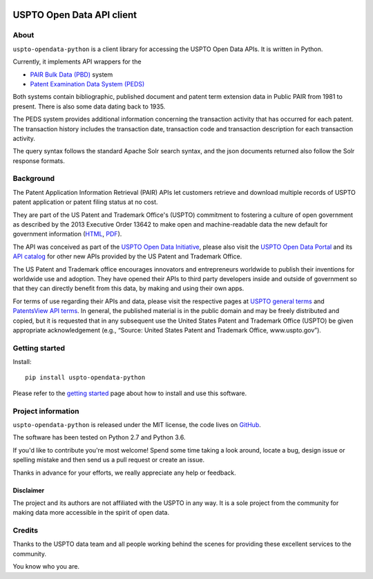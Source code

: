 .. image:: https://img.shields.io/github/tag/ip-tools/uspto-opendata-python.svg
    :target: https://github.com/ip-tools/uspto-opendata-python

.. image:: https://img.shields.io/badge/Python-2.7,%203.6-green.svg
    :target: https://github.com/ip-tools/uspto-opendata-python

##########################
USPTO Open Data API client
##########################


About
=====
``uspto-opendata-python`` is a client library for accessing the USPTO Open Data APIs. It is written in Python.

Currently, it implements API wrappers for the

- `PAIR Bulk Data (PBD)`_ system
- `Patent Examination Data System (PEDS)`_

Both systems contain bibliographic, published document and patent term extension data in Public PAIR from 1981 to present.
There is also some data dating back to 1935.

The PEDS system provides additional information concerning the transaction activity that has occurred for each patent.
The transaction history includes the transaction date, transaction code and transaction description for each transaction activity.

The query syntax follows the standard Apache Solr search syntax, and the json documents returned also follow the Solr response formats.

.. _PAIR Bulk Data (PBD): https://pairbulkdata.uspto.gov/
.. _Patent Examination Data System (PEDS): https://ped.uspto.gov/peds/


Background
==========
The Patent Application Information Retrieval (PAIR) APIs let customers retrieve and download
multiple records of USPTO patent application or patent filing status at no cost.

They are part of the US Patent and Trademark Office's (USPTO) commitment to fostering a culture of open government as
described by the 2013 Executive Order 13642 to make open and machine-readable data the new default for government information
(`HTML <https://obamawhitehouse.archives.gov/the-press-office/2013/05/09/executive-order-making-open-and-machine-readable-new-default-government->`_,
`PDF <https://www.gpo.gov/fdsys/pkg/FR-2013-05-14/pdf/2013-11533.pdf>`_).

The API was conceived as part of the `USPTO Open Data Initiative`_, please also visit the `USPTO Open Data Portal`_
and its `API catalog`_ for other new APIs provided by the US Patent and Trademark Office.

The US Patent and Trademark office encourages innovators and entrepreneurs worldwide to publish their inventions
for worldwide use and adoption. They have opened their APIs to third party developers inside and outside of
government so that they can directly benefit from this data, by making and using their own apps.

For terms of use regarding their APIs and data, please visit the respective pages at `USPTO general terms`_ and
`PatentsView API terms`_. In general, the published material is in the public domain and may be freely distributed and
copied, but it is requested that in any subsequent use the United States Patent and Trademark Office (USPTO) be given
appropriate acknowledgement (e.g., “Source: United States Patent and Trademark Office, www.uspto.gov”).

.. _USPTO Open Data Initiative: https://www.uspto.gov/learning-and-resources/open-data-and-mobility
.. _USPTO Open Data Portal: https://developer.uspto.gov/
.. _API catalog: https://developer.uspto.gov/api-catalog

.. _Bulk Data Products: https://www.uspto.gov/learning-and-resources/bulk-data-products
.. _Bulk search and download: https://developer.uspto.gov/api-catalog/bulk-search-and-download
.. _PAIR Bulk Data: https://developer.uspto.gov/api-catalog/pair-bulk-data

.. _USPTO general terms: https://www.uspto.gov/terms-use-uspto-websites#copyright
.. _PatentsView API terms: http://www.patentsview.org/api/faqs.html#what-api


Getting started
===============
Install::

    pip install uspto-opendata-python

Please refer to the `getting started`_ page about how to install and use this software.

.. _getting started: docs/getting-started.rst


Project information
===================
``uspto-opendata-python`` is released under the MIT license,
the code lives on `GitHub <https://github.com/ip-tools/uspto-opendata-python>`_.

The software has been tested on Python 2.7 and Python 3.6.

If you'd like to contribute you're most welcome!
Spend some time taking a look around, locate a bug, design issue or
spelling mistake and then send us a pull request or create an issue.

Thanks in advance for your efforts, we really appreciate any help or feedback.

Disclaimer
----------
The project and its authors are not affiliated with the USPTO in any way.
It is a sole project from the community for making data more accessible in the spirit of open data.


Credits
=======
Thanks to the USPTO data team and all people working behind the scenes
for providing these excellent services to the community.

You know who you are.

